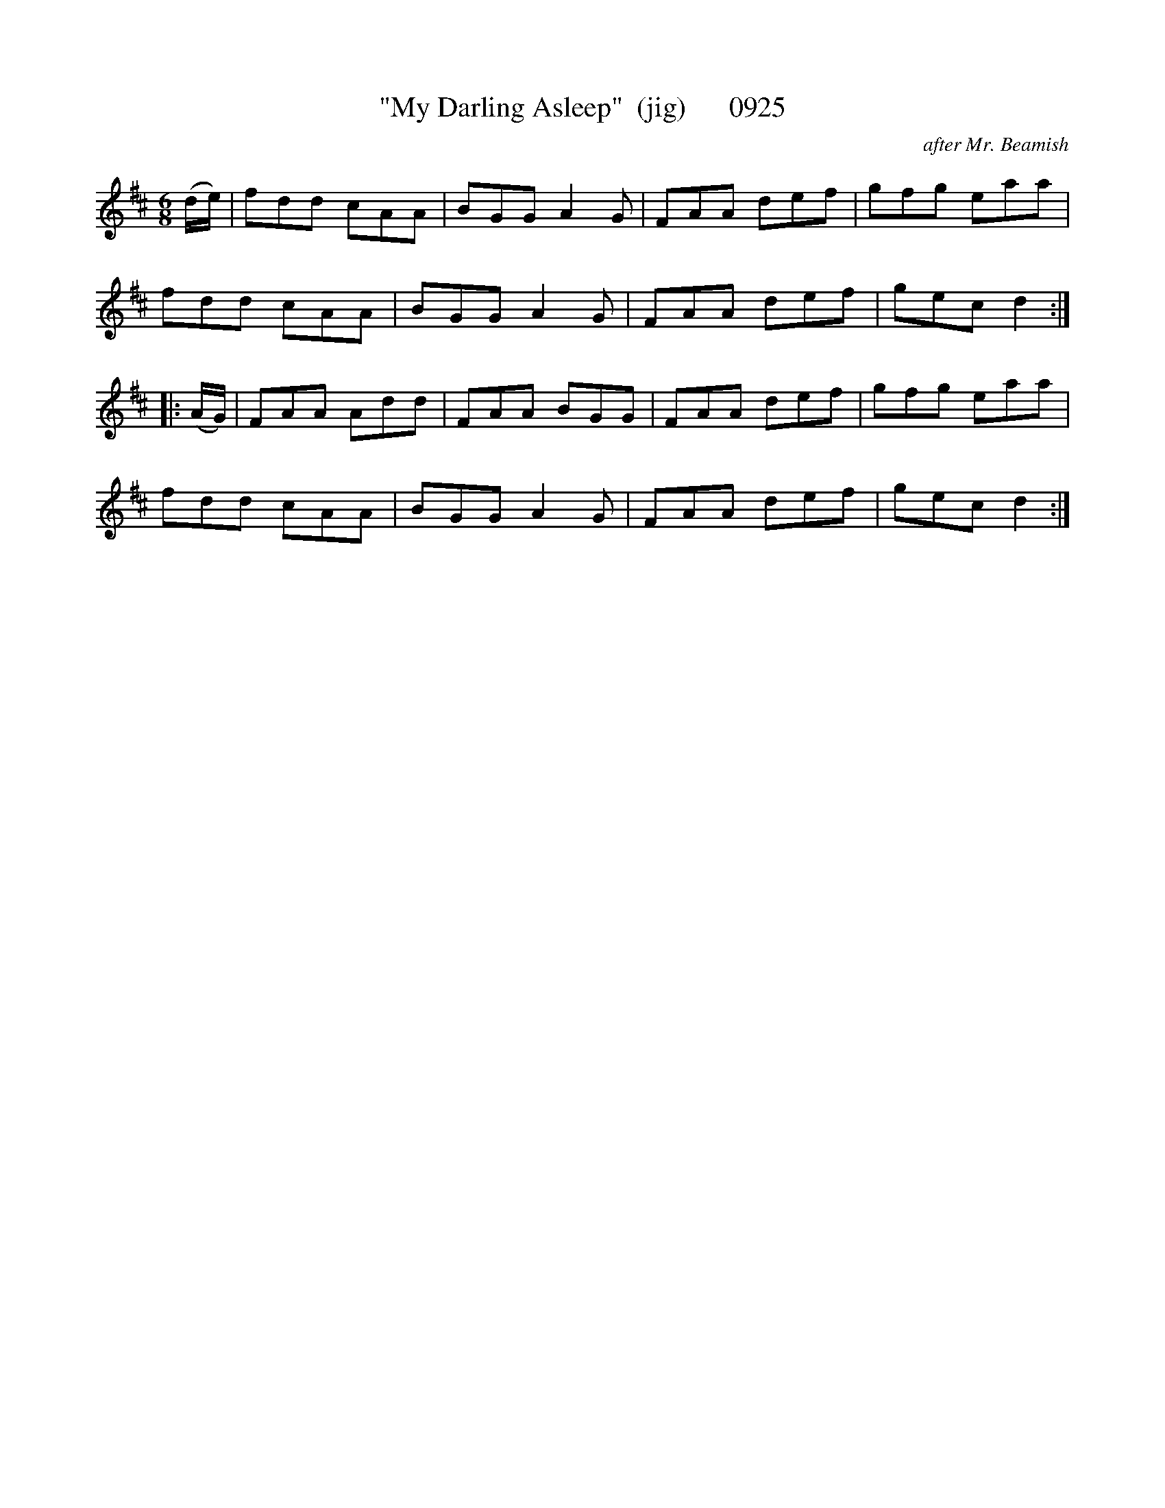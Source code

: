 X:0925
T:"My Darling Asleep"  (jig)      0925
C:after Mr. Beamish
N:Bloody Pervert !   Him AND his goat !
B:O'Neill's Music Of Ireland (The 1850) Lyon & Healy, Chicago, 1903 edition
Z:FROM O'NEILL'S TO NOTEWORTHY, FROM NOTEWORTHY TO ABC, MIDI AND .TXT BY VINCE
BRENNAN July 2003 (HTTP://WWW.SOSYOURMOM.COM)
I:abc2nwc
M:6/8
L:1/8
K:D
(d/2e/2)|fdd cAA|BGG A2G|FAA def|gfg eaa|
fdd cAA|BGG A2G|FAA def|gec d2:|
|:(A/2G/2)|FAA Add|FAA BGG|FAA def|gfg eaa|
fdd cAA|BGG A2G|FAA def|gec d2:|


X

